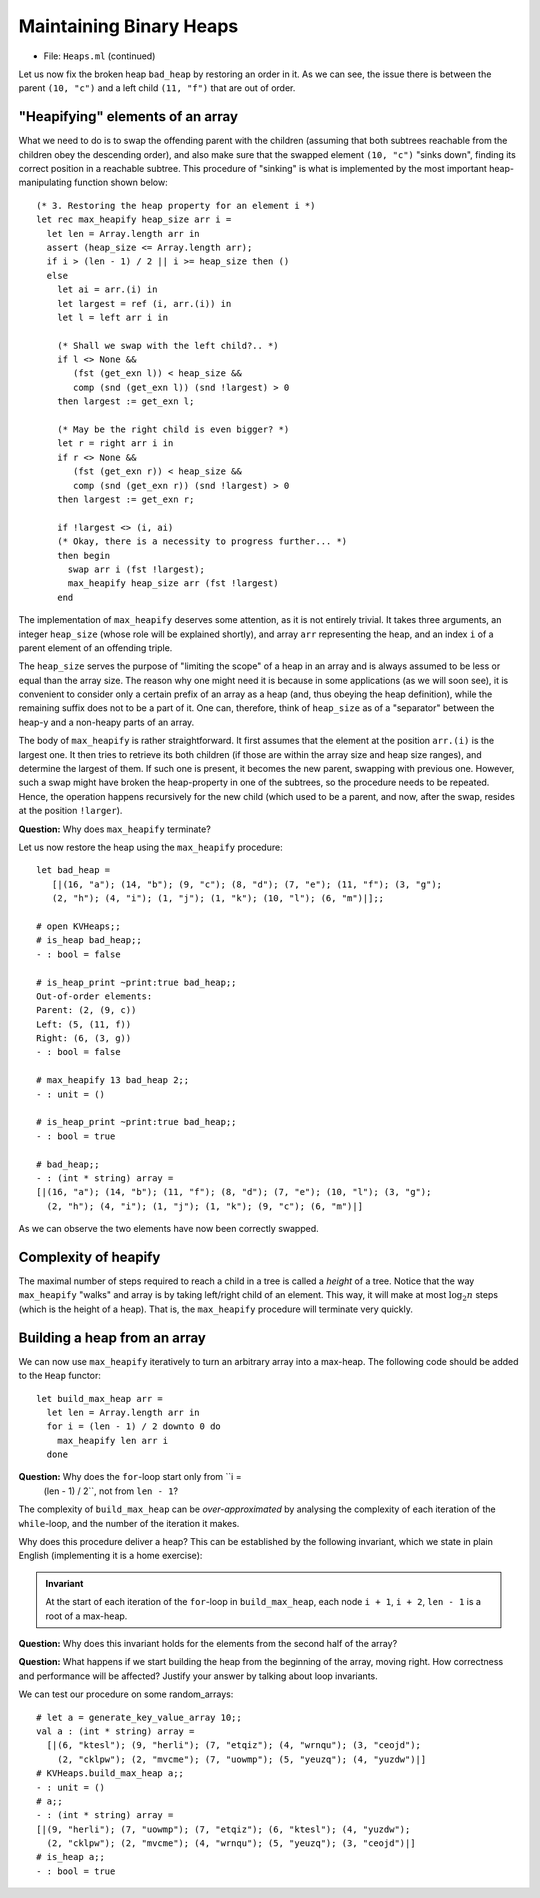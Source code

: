 .. -*- mode: rst -*-

Maintaining Binary Heaps
========================

* File: ``Heaps.ml`` (continued)

Let us now fix the broken heap ``bad_heap`` by restoring an order in
it. As we can see, the issue there is between the parent ``(10, "c")``
and a left child ``(11, "f")`` that are out of order.

"Heapifying" elements of an array
---------------------------------

What we need to do is to swap the offending parent with the children
(assuming that both subtrees reachable from the children obey the
descending order), and also make sure that the swapped element ``(10,
"c")`` "sinks down", finding its correct position in a reachable
subtree. This procedure of "sinking" is what is implemented by the
most important heap-manipulating function shown below::

  (* 3. Restoring the heap property for an element i *)
  let rec max_heapify heap_size arr i = 
    let len = Array.length arr in
    assert (heap_size <= Array.length arr);
    if i > (len - 1) / 2 || i >= heap_size then ()
    else
      let ai = arr.(i) in
      let largest = ref (i, arr.(i)) in
      let l = left arr i in 

      (* Shall we swap with the left child?.. *)
      if l <> None && 
         (fst (get_exn l)) < heap_size &&
         comp (snd (get_exn l)) (snd !largest) > 0 
      then largest := get_exn l;

      (* May be the right child is even bigger? *)
      let r = right arr i in 
      if r <> None && 
         (fst (get_exn r)) < heap_size &&
         comp (snd (get_exn r)) (snd !largest) > 0
      then largest := get_exn r;

      if !largest <> (i, ai) 
      (* Okay, there is a necessity to progress further... *)
      then begin
        swap arr i (fst !largest); 
        max_heapify heap_size arr (fst !largest)
      end

The implementation of ``max_heapify`` deserves some attention, as it
is not entirely trivial. It takes three arguments, an integer
``heap_size`` (whose role will be explained shortly), and array
``arr`` representing the heap, and an index ``i`` of a parent element
of an offending triple.

The ``heap_size`` serves the purpose of "limiting the scope" of a heap
in an array and is always assumed to be less or equal than the array
size. The reason why one might need it is because in some applications
(as we will soon see), it is convenient to consider only a certain
prefix of an array as a heap (and, thus obeying the heap definition),
while the remaining suffix does not to be a part of it. One can,
therefore, think of ``heap_size`` as of a "separator" between the
heap-y and a non-heapy parts of an array.

The body of ``max_heapify`` is rather straightforward. It first
assumes that the element at the position ``arr.(i)`` is the largest
one. It then tries to retrieve its both children (if those are within
the array size and heap size ranges), and determine the largest of
them. If such one is present, it becomes the new parent, swapping with
previous one. However, such a swap might have broken the heap-property
in one of the subtrees, so the procedure needs to be repeated. Hence,
the operation happens recursively for the new child (which used to be
a parent, and now, after the swap, resides at the position
``!larger``).

**Question:** Why does ``max_heapify`` terminate?

Let us now restore the heap using the ``max_heapify`` procedure::

 let bad_heap =
    [|(16, "a"); (14, "b"); (9, "c"); (8, "d"); (7, "e"); (11, "f"); (3, "g");
    (2, "h"); (4, "i"); (1, "j"); (1, "k"); (10, "l"); (6, "m")|];;

 # open KVHeaps;;
 # is_heap bad_heap;;
 - : bool = false

 # is_heap_print ~print:true bad_heap;;
 Out-of-order elements:
 Parent: (2, (9, c))
 Left: (5, (11, f))
 Right: (6, (3, g))
 - : bool = false

 # max_heapify 13 bad_heap 2;;
 - : unit = ()

 # is_heap_print ~print:true bad_heap;;
 - : bool = true

 # bad_heap;;
 - : (int * string) array =
 [|(16, "a"); (14, "b"); (11, "f"); (8, "d"); (7, "e"); (10, "l"); (3, "g");
   (2, "h"); (4, "i"); (1, "j"); (1, "k"); (9, "c"); (6, "m")|]

As we can observe the two elements have now been correctly swapped.

Complexity of heapify
---------------------

The maximal number of steps required to reach a child in a tree is
called a *height* of a tree. Notice that the way ``max_heapify``
"walks" and array is by taking left/right child of an element. This
way, it will make at most :math:`\log_2 n` steps (which is the height
of a heap). That is, the ``max_heapify`` procedure will terminate very
quickly.

.. _sec-build-heap:

Building a heap from an array
-----------------------------

We can now use ``max_heapify`` iteratively to turn an arbitrary array
into a max-heap. The following code should be added to the ``Heap``
functor::

  let build_max_heap arr = 
    let len = Array.length arr in
    for i = (len - 1) / 2 downto 0 do
      max_heapify len arr i
    done

**Question:** Why does the ``for``-loop start only from ``i =
 (len - 1) / 2``, not from ``len - 1``?

The complexity of ``build_max_heap`` can be *over-approximated* by analysing the complexity of each iteration of the ``while``-loop, and the number of the iteration it makes. 

.. In fact, this can be done linearly.

Why does this procedure deliver a heap? This can be established by the
following invariant, which we state in plain English (implementing it
is a home exercise):

.. admonition:: Invariant

  At the start of each iteration of the ``for``-loop in
  ``build_max_heap``, each node ``i + 1``, ``i + 2``, ``len - 1`` is a
  root of a max-heap.

**Question:** Why does this invariant holds for the elements from the second half of the array?

**Question:** What happens if we start building the heap from the beginning of the array, moving right. How correctness and performance will be affected? Justify your answer by talking about loop invariants.

We can test our procedure on some random_arrays::

 # let a = generate_key_value_array 10;;
 val a : (int * string) array =
   [|(6, "ktesl"); (9, "herli"); (7, "etqiz"); (4, "wrnqu"); (3, "ceojd");
     (2, "cklpw"); (2, "mvcme"); (7, "uowmp"); (5, "yeuzq"); (4, "yuzdw")|]
 # KVHeaps.build_max_heap a;;
 - : unit = ()
 # a;;
 - : (int * string) array =
 [|(9, "herli"); (7, "uowmp"); (7, "etqiz"); (6, "ktesl"); (4, "yuzdw");
   (2, "cklpw"); (2, "mvcme"); (4, "wrnqu"); (5, "yeuzq"); (3, "ceojd")|]
 # is_heap a;;
 - : bool = true
